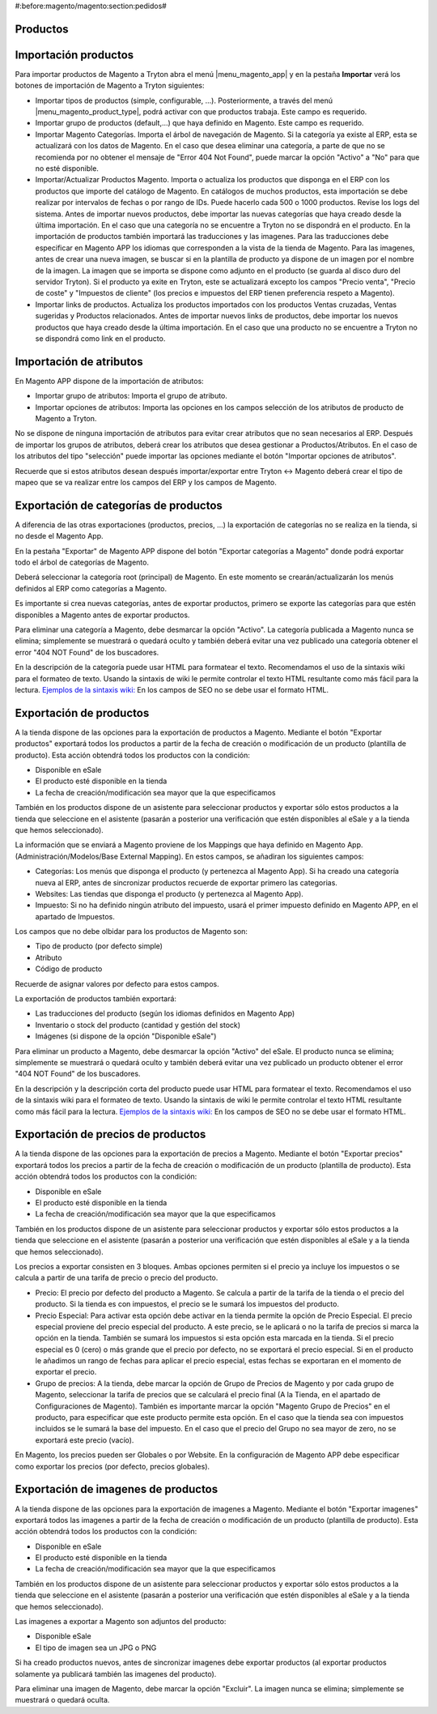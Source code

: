 #:before:magento/magento:section:pedidos#

.. inheritref:: magento/magento:section:productos

Productos
=========

.. inheritref:: magento/magento:section:importacion_de_productos

Importación productos
=====================

Para importar productos de Magento a Tryton abra el menú |menu_magento_app| y
en la pestaña **Importar** verá los botones de importación de Magento a Tryton
siguientes:

.. |menu_magento_app| tryref:: magento.menu_magento_app_form/complete_name

* Importar tipos de productos (simple, configurable, ...). Posteriormente, a 
  través del menú |menu_magento_product_type|\ , podrá activar con que
  productos trabaja. Este campo es requerido.
* Importar grupo de productos (default,...) que haya definido en Magento. Este
  campo es requerido.
* Importar Magento Categorías. Importa el árbol de navegación de Magento. Si la categoría
  ya existe al ERP, esta se actualizará con los datos de Magento. En el caso que desea
  eliminar una categoría, a parte de que no se recomienda por no obtener el mensaje de
  "Error 404 Not Found", puede marcar la opción "Activo" a "No" para que no esté disponible.
* Importar/Actualizar Productos Magento. Importa o actualiza los productos que disponga en el ERP
  con los productos que importe del catálogo de Magento. En catálogos de muchos productos,
  esta importación se debe realizar por intervalos de fechas o por rango de IDs. Puede hacerlo
  cada 500 o 1000 productos. Revise los logs del sistema.
  Antes de importar nuevos productos, debe importar las nuevas categorías que haya creado desde
  la última importación. En el caso que una categoría no se encuentre a Tryton no se dispondrá
  en el producto.
  En la importación de productos también importará las traducciones y las imagenes.
  Para las traducciones debe especificar en Magento APP los idiomas que corresponden a la vista
  de la tienda de Magento.
  Para las imagenes, antes de crear una nueva imagen, se buscar si en la plantilla de producto
  ya dispone de un imagen por el nombre de la imagen. La imagen que se importa se dispone como adjunto
  en el producto (se guarda al disco duro del servidor Tryton).
  Si el producto ya exite en Tryton, este se actualizará excepto los campos "Precio venta", "Precio de coste"
  y "Impuestos de cliente" (los precios e impuestos del ERP tienen preferencia respeto a Magento).
* Importar links de productos. Actualiza los productos importados con los productos
  Ventas cruzadas, Ventas sugeridas y Productos relacionados. Antes de importar nuevos links de productos,
  debe importar los nuevos productos que haya creado desde la última importación. En el caso que 
  una producto no se encuentre a Tryton no se dispondrá como link en el producto.

.. |menu_magento_product_type| tryref:: magento_product.menu_magento_product_type_form/complete_name

.. figure:: images/tryton-magento-importar-productos.png

.. inheritref:: magento/magento:section:importacion_de_atributos

Importación de atributos
========================

En Magento APP dispone de la importación de atributos:

* Importar grupo de atributos: Importa el grupo de atributo.
* Importar opciones de atributos: Importa las opciones en los campos selección
  de los atributos de producto de Magento a Tryton.

No se dispone de ninguna importación de atributos para evitar crear atributos que no
sean necesarios al ERP. Después de importar los grupos de atributos, deberá crear
los atributos que desea gestionar a Productos/Atributos. En el caso de los atributos
del tipo "selección" puede importar las opciones mediante el botón "Importar opciones de atributos".

Recuerde que si estos atributos desean después importar/exportar entre Tryton <-> Magento deberá
crear el tipo de mapeo que se va realizar entre los campos del ERP y los campos de Magento.

.. inheritref:: magento/magento:section:exportacion_de_categorias_de_productos

Exportación de categorías de productos
======================================

A diferencia de las otras exportaciones (productos, precios, ...) la exportación
de categorías no se realiza en la tienda, si no desde el Magento App.

En la pestaña "Exportar" de Magento APP dispone del botón "Exportar categorías a Magento"
donde podrá exportar todo el árbol de categorías de Magento.

Deberá seleccionar la categoría root (principal) de Magento. En este momento se
crearán/actualizarán los menús definidos al ERP como categorías a Magento.

Es importante si crea nuevas categorías, antes de exportar productos, primero se exporte
las categorías para que estén disponibles a Magento antes de exportar productos.

Para eliminar una categoría a Magento, debe desmarcar la opción "Activo". La categoría publicada a Magento
nunca se elimina; simplemente se muestrará o quedará oculto y también deberá evitar una vez publicado una
categoría obtener el error "404 NOT Found" de los buscadores.

En la descripción de la categoría puede usar HTML para formatear el texto. Recomendamos el uso de la sintaxis
wiki para el formateo de texto. Usando la sintaxis de wiki le permite controlar el texto HTML resultante como
más fácil para la lectura. `Ejemplos de la sintaxis wiki: <http://meta.wikimedia.org/wiki/Help:Wikitext_examples>`_ 
En los campos de SEO no se debe usar el formato HTML.

.. inheritref:: magento/magento:section:exportacion_de_productos

Exportación de productos
========================

A la tienda dispone de las opciones para la exportación de productos a Magento. Mediante
el botón "Exportar productos" exportará todos los productos a partir de la fecha de creación
o modificación de un producto (plantilla de producto). Esta acción obtendrá todos los productos
con la condición:

* Disponible en eSale
* El producto esté disponible en la tienda
* La fecha de creación/modificación sea mayor que la que especificamos

También en los productos dispone de un asistente para seleccionar productos y exportar
sólo estos productos a la tienda que seleccione en el asistente (pasarán a posterior
una verificación que estén disponibles al eSale y a la tienda que hemos seleccionado).

La información que se enviará a Magento proviene de los Mappings que haya definido en Magento App.
(Administración/Modelos/Base External Mapping). En estos campos, se añadiran los siguientes campos:

* Categorías: Los menús que disponga el producto (y pertenezca al Magento App). Si ha creado una categoría
  nueva al ERP, antes de sincronizar productos recuerde de exportar primero las categorias.
* Websites: Las tiendas que disponga el producto (y pertenezca al Magento App).
* Impuesto: Si no ha definido ningún atributo del impuesto, usará el primer impuesto definido
  en Magento APP, en el apartado de Impuestos.

Los campos que no debe olbidar para los productos de Magento son:

* Tipo de producto (por defecto simple)
* Atributo
* Código de producto

Recuerde de asignar valores por defecto para estos campos.

La exportación de productos también exportará:

* Las traducciones del producto (según los idiomas definidos en Magento App)
* Inventario o stock del producto (cantidad y gestión del stock)
* Imágenes (si dispone de la opción "Disponible eSale")

Para eliminar un producto a Magento, debe desmarcar la opción "Activo" del eSale. El producto nunca se elimina; simplemente
se muestrará o quedará oculto y también deberá evitar una vez publicado un producto obtener el error "404 NOT Found"
de los buscadores.

En la descripción y la descripción corta del producto puede usar HTML para formatear el texto. Recomendamos el uso de la sintaxis
wiki para el formateo de texto. Usando la sintaxis de wiki le permite controlar el texto HTML resultante como
más fácil para la lectura. `Ejemplos de la sintaxis wiki: <http://meta.wikimedia.org/wiki/Help:Wikitext_examples>`_ 
En los campos de SEO no se debe usar el formato HTML.

.. inheritref:: magento/magento:section:exportacion_de_precios_de_productos

Exportación de precios de productos
===================================

A la tienda dispone de las opciones para la exportación de precios a Magento. Mediante
el botón "Exportar precios" exportará todos los precios a partir de la fecha de creación
o modificación de un producto (plantilla de producto). Esta acción obtendrá todos los productos
con la condición:

* Disponible en eSale
* El producto esté disponible en la tienda
* La fecha de creación/modificación sea mayor que la que especificamos

También en los productos dispone de un asistente para seleccionar productos y exportar
sólo estos productos a la tienda que seleccione en el asistente (pasarán a posterior
una verificación que estén disponibles al eSale y a la tienda que hemos seleccionado).

Los precios a exportar consisten en 3 bloques. Ambas opciones permiten si el precio ya incluye
los impuestos o se calcula a partir de una tarifa de precio o precio del producto.

* Precio: El precio por defecto del producto a Magento. Se calcula a partir de la tarifa de la tienda
  o el precio del producto. Si la tienda es con impuestos, el precio se le sumará los impuestos del producto.
* Precio Especial: Para activar esta opción debe activar en la tienda permite la opción de Precio Especial.
  El precio especial proviene del precio especial del producto. A este precio, se le aplicará o no la tarifa
  de precios si marca la opción en la tienda. También se sumará los impuestos si esta opción esta marcada en la tienda.
  Si el precio especial es 0 (cero) o más grande que el precio por defecto, no se exportará el precio especial.
  Si en el producto le añadimos un rango de fechas para aplicar el precio especial, estas fechas se exportaran
  en el momento de exportar el precio. 
* Grupo de precios: A la tienda, debe marcar la opción de Grupo de Precios de Magento y por cada grupo de Magento,
  seleccionar la tarifa de precios que se calculará el precio final (A la Tienda, en el apartado de Configuraciones de Magento).
  También es importante marcar la opción "Magento Grupo de Precios" en el producto, para especificar que este producto 
  permite esta opción. En el caso que la tienda sea con impuestos incluidos se le sumará la base del impuesto.
  En el caso que el precio del Grupo no sea mayor de zero, no se exportará este precio (vacío).

En Magento, los precios pueden ser Globales o por Website. En la configuración de Magento APP debe especificar
como exportar los precios (por defecto, precios globales).

.. inheritref:: magento/magento:section:exportacion_de_imagenes_de_productos

Exportación de imagenes de productos
====================================

A la tienda dispone de las opciones para la exportación de imagenes a Magento. Mediante
el botón "Exportar imagenes" exportará todos las imagenes a partir de la fecha de creación
o modificación de un producto (plantilla de producto). Esta acción obtendrá todos los productos
con la condición:

* Disponible en eSale
* El producto esté disponible en la tienda
* La fecha de creación/modificación sea mayor que la que especificamos

También en los productos dispone de un asistente para seleccionar productos y exportar
sólo estos productos a la tienda que seleccione en el asistente (pasarán a posterior
una verificación que estén disponibles al eSale y a la tienda que hemos seleccionado).

Las imagenes a exportar a Magento son adjuntos del producto:

* Disponible eSale
* El tipo de imagen sea un JPG o PNG

Si ha creado productos nuevos, antes de sincronizar imagenes debe exportar productos (al exportar
productos solamente ya publicará también las imagenes del producto).

Para eliminar una imagen de Magento, debe marcar la opción "Excluir". La imagen nunca se elimina; simplemente
se muestrará o quedará oculta.
